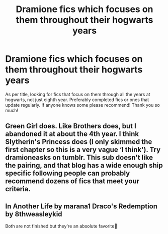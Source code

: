 #+TITLE: Dramione fics which focuses on them throughout their hogwarts years

* Dramione fics which focuses on them throughout their hogwarts years
:PROPERTIES:
:Author: givemefanfiction
:Score: 0
:DateUnix: 1572579670.0
:DateShort: 2019-Nov-01
:FlairText: Recommendation
:END:
As per title, looking for fics that focus on them through all the years at hogwarts, not just eighth year. Preferably completed fics or ones that update regularly. If anyone knows some please recommend! Thank you so much!


** Green Girl does. Like Brothers does, but I abandoned it at about the 4th year. I think Slytherin's Princess does (I only skimmed the first chapter so this is a very vague ‘I think'). Try dramioneasks on tumblr. This sub doesn't like the pairing, and that blog has a wide enough ship specific following people can probably recommend dozens of fics that meet your criteria.
:PROPERTIES:
:Author: Colubrina_
:Score: 3
:DateUnix: 1572656658.0
:DateShort: 2019-Nov-02
:END:


** In Another Life by marana1 Draco's Redemption by 8thweasleykid

Both are not finished but they're an absolute favorite💛
:PROPERTIES:
:Author: Red2Ruby
:Score: 2
:DateUnix: 1575772440.0
:DateShort: 2019-Dec-08
:END:
